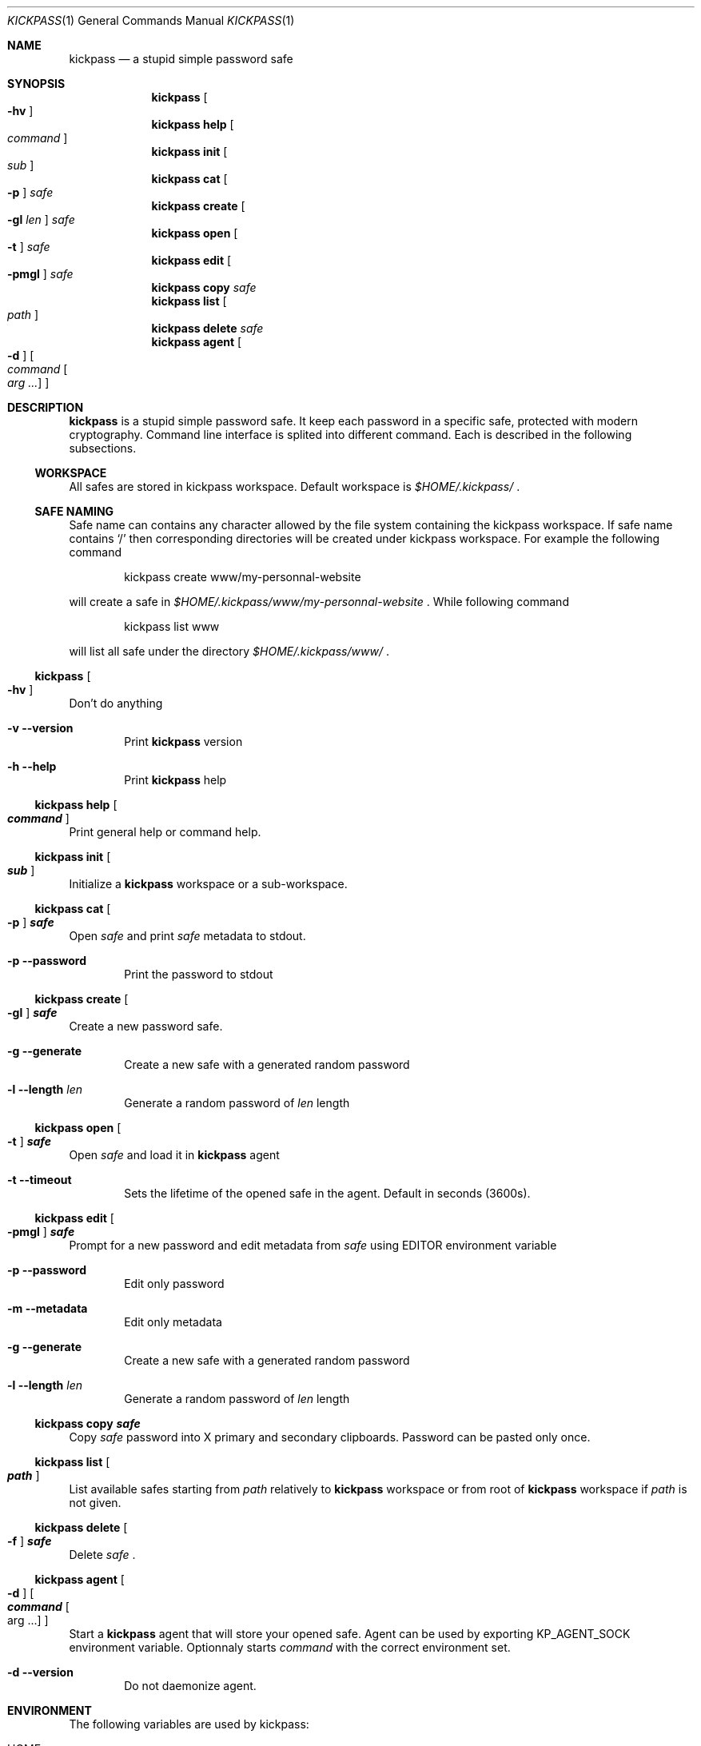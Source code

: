 .\"
.\" Copyright (c) 2015 Paul Fariello <paul@fariello.eu>
.\"
.\" Permission to use, copy, modify, and distribute this software for any
.\" purpose with or without fee is hereby granted, provided that the above
.\" copyright notice and this permission notice appear in all copies.
.\"
.\" THE SOFTWARE IS PROVIDED "AS IS" AND THE AUTHOR DISCLAIMS ALL WARRANTIES
.\" WITH REGARD TO THIS SOFTWARE INCLUDING ALL IMPLIED WARRANTIES OF
.\" MERCHANTABILITY AND FITNESS. IN NO EVENT SHALL THE AUTHOR BE LIABLE FOR
.\" ANY SPECIAL, DIRECT, INDIRECT, OR CONSEQUENTIAL DAMAGES OR ANY DAMAGES
.\" WHATSOEVER RESULTING FROM LOSS OF USE, DATA OR PROFITS, WHETHER IN AN
.\" ACTION OF CONTRACT, NEGLIGENCE OR OTHER TORTIOUS ACTION, ARISING OUT OF
.\" OR IN CONNECTION WITH THE USE OR PERFORMANCE OF THIS SOFTWARE.
.\"
.Dd May 5, 2017
.Dt KICKPASS 1
.Os
.Sh NAME
.Nm kickpass
.Nd a stupid simple password safe
.Sh SYNOPSIS
.Nm
.Oo Fl hv Oc
.Nm
.Cm help Oo Ar command Oc
.Nm
.Cm init Oo Ar sub Oc
.Nm
.Cm cat Oo Fl p Oc Ar safe
.Nm
.Cm create Oo Fl gl Ar len Oc Ar safe
.Nm
.Cm open Oo Fl t Oc Ar safe
.Nm
.Cm edit Oo Fl pmgl Oc Ar safe
.Nm
.Cm copy Ar safe
.Nm
.Cm list Oo Ar path Oc
.Nm
.Cm delete Ar safe
.Nm
.Cm agent Oo Fl d Oc Oo Ar command Oo Ar arg ... Oc Oc
.Sh DESCRIPTION
.Nm
is a stupid simple password safe. It keep each password in a specific
safe, protected with modern cryptography. Command line interface is splited
into different command. Each is described in the following subsections.
.Ss WORKSPACE
All safes are stored in kickpass workspace. Default workspace is
.Pa $HOME/.kickpass/
\&.
.Ss SAFE NAMING
Safe name can contains any character allowed by the file system containing the
kickpass workspace. If safe name contains
.Sq /
then corresponding directories will be created under kickpass workspace.
For example the following command
.Bd -literal -offset indent
kickpass create www/my-personnal-website
.Ed
.Pp
will create a safe in
.Pa $HOME/.kickpass/www/my-personnal-website
\&. While following command
.Bd -literal -offset indent
kickpass list www
.Ed
.Pp
will list all safe under the directory
.Pa $HOME/.kickpass/www/
\&.
.Ss Nm Oo Fl hv Oc
Don't do anything
.Bl -tag -width flag
.It Fl v Fl -version
Print
.Nm
version
.It Fl h Fl -help
Print
.Nm
help
.El
.Ss Nm Cm help Oo Ar command Oc
Print general help or command help.
.Ss Nm Cm init Oo Ar sub Oc
Initialize a
.Nm
workspace or a sub-workspace.
.Ss Nm Cm cat Oo Fl p Oc Ar safe
Open
.Ar safe
and print
.Ar safe
metadata to stdout.
.Bl -tag -width flag
.It Fl p Fl -password
Print the password to stdout
.El
.Ss Nm Cm create Oo Fl gl Oc Ar safe
Create a new password safe.
.Bl -tag -width flag
.It Fl g Fl -generate
Create a new safe with a generated random password
.It Fl l Fl -length Ar len
Generate a random password of
.Ar len
length
.El
.Ss Nm Cm open Oo Fl t Oc Ar safe
Open
.Ar safe
and load it in
.Nm
agent
.Bl -tag -width flag
.It Fl t Fl -timeout
Sets the lifetime of the opened safe in the agent. Default in seconds (3600s).
.El
.Ss Nm Cm edit Oo Fl pmgl Oc Ar safe
Prompt for a new password and edit metadata from
.Ar safe
using
.Ev EDITOR
environment variable
.Bl -tag -width flag
.It Fl p Fl -password
Edit only password
.It Fl m Fl -metadata
Edit only metadata
.It Fl g Fl -generate
Create a new safe with a generated random password
.It Fl l Fl -length Ar len
Generate a random password of
.Ar len
length
.El
.Ss Nm Cm copy Ar safe
Copy
.Ar safe
password into X primary and secondary clipboards. Password can be pasted only
once.
.Ss Nm Cm list Oo Ar path Oc
List available safes starting from
.Ar path
relatively to
.Nm
workspace or from root of
.Nm
workspace if
.Ar path
is not given.
.Ss Nm Cm delete Oo Fl f Oc Ar safe
Delete
.Ar safe
\&.
.Ss Nm Cm agent Oo Fl d Oc Oo Ar command Oo arg ... Oc Oc
Start a
.Nm
agent that will store your opened safe. Agent can be used by
exporting
.Ev KP_AGENT_SOCK
environment variable. Optionnaly starts
.Ar command
with the correct environment set.
.Bl -tag -width flag
.It Fl d Fl -version
Do not daemonize agent.
.El
.Sh ENVIRONMENT
The following variables are used by kickpass:
.Bl -tag -width BLOCKSIZE
.It Ev HOME
The user's login directory. Used to compute
.Nm
workspace path.
.It Ev EDITOR
The user's preferred utility to edit text files. Used to edit safe.
.It Ev KP_AGENT_SOCK
Socket used to communicate with
.Nm
agent. Path to socket is printed to
stdout when at agent startup.
.El
.Sh FILES
The following files and directories are used by kickpass:
.Bl -tag -width BLOCKSIZE
.It Pa $HOME/.kickpass/
The
.Nm
working directory.
.El
.Sh EXAMPLES
Initialize a
.Nm
workspace.
.Bd -literal -offset indent
kickpass init
.Ed
Create a new safe with a random password.
.Bd -literal -offset indent
kickpass create -g www/my_safe
.Ed
Display safe content on stdout.
.Bd -literal -offset indent
kickpass cat www/my_safe
.Ed
Edit a safe.
.Bd -literal -offset indent
kickpass edit www/my_safe
.Ed
Copy password contained in safe into X clipboards.
.Bd -literal -offset indent
kickpass copy www/my_safe
.Ed
.Sh AUTHORS
.Nm
is written by
.An Paul Fariello Aq Mt paul@fariello.eu
\&.

